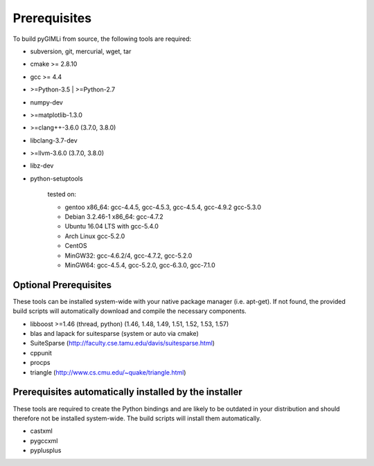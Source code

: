 .. _sec:install_pre:

Prerequisites
-------------

To build pyGIMLi from source, the following tools are required:

* subversion, git, mercurial, wget, tar
* cmake >= 2.8.10
* gcc >= 4.4
* >=Python-3.5 | >=Python-2.7
* numpy-dev
* >=matplotlib-1.3.0
* >=clang++-3.6.0 (3.7.0, 3.8.0)
* libclang-3.7-dev
* >=llvm-3.6.0 (3.7.0, 3.8.0)
* libz-dev
* python-setuptools

    tested on:

    * gentoo x86_64: gcc-4.4.5, gcc-4.5.3, gcc-4.5.4, gcc-4.9.2 gcc-5.3.0
    * Debian 3.2.46-1 x86_64: gcc-4.7.2
    * Ubuntu 16.04 LTS with gcc-5.4.0
    * Arch Linux gcc-5.2.0
    * CentOS
    * MinGW32: gcc-4.6.2/4, gcc-4.7.2, gcc-5.2.0
    * MinGW64: gcc-4.5.4, gcc-5.2.0, gcc-6.3.0, gcc-7.1.0

Optional Prerequisites
......................

These tools can be installed system-wide with your native package manager (i.e.
apt-get). If not found, the provided build scripts will automatically download
and compile the necessary components.

* libboost >=1.46 (thread, python) (1.46, 1.48, 1.49, 1.51, 1.52, 1.53, 1.57)
* blas and lapack for suitesparse (system or auto via cmake)
* SuiteSparse (http://faculty.cse.tamu.edu/davis/suitesparse.html)
* cppunit
* procps
* triangle (http://www.cs.cmu.edu/~quake/triangle.html)

Prerequisites automatically installed by the installer
......................................................

These tools are required to create the Python bindings and are likely to be
outdated in your distribution and should therefore not be installed
system-wide. The build scripts will install them automatically.

* castxml
* pygccxml
* pyplusplus
